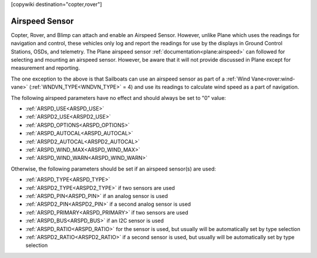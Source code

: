 .. _common-airspeed-sensor:

[copywiki destination="copter,rover"]

Airspeed Sensor
===============

Copter, Rover, and Blimp can attach and enable an Airspeed Sensor. However, unlike Plane which uses the readings for navigation and control, these vehicles only log and report the readings for use by the displays in Ground Control Stations, OSDs, and telemetry. The Plane airspeed sensor :ref:`documentation<plane:airspeed>` can followed for selecting and mounting an airspeed sensor. However, be aware that it will not provide discussed in Plane except for measurement and reporting.

The one exception to the above is that Sailboats can use an airspeed sensor as part of a :ref:`Wind Vane<rover:wind-vane>` (:ref:`WNDVN_TYPE<WNDVN_TYPE>` = 4) and use its readings to calculate wind speed as a part of navigation.

The following airspeed parameters have no effect and should always be set to "0" value:

- :ref:`ARSPD_USE<ARSPD_USE>`
- :ref:`ARSPD2_USE<ARSPD2_USE>`
- :ref:`ARSPD_OPTIONS<ARSPD_OPTIONS>`
- :ref:`ARSPD_AUTOCAL<ARSPD_AUTOCAL>`
- :ref:`ARSPD2_AUTOCAL<ARSPD2_AUTOCAL>`
- :ref:`ARSPD_WIND_MAX<ARSPD_WIND_MAX>`
- :ref:`ARSPD_WIND_WARN<ARSPD_WIND_WARN>`

Otherwise, the following parameters should be set if an airspeed sensor(s) are used:

- :ref:`ARSPD_TYPE<ARSPD_TYPE>`
- :ref:`ARSPD2_TYPE<ARSPD2_TYPE>`  if two sensors are used
- :ref:`ARSPD_PIN<ARSPD_PIN>` if an analog sensor is used
- :ref:`ARSPD2_PIN<ARSPD2_PIN>` if a second analog sensor is used
- :ref:`ARSPD_PRIMARY<ARSPD_PRIMARY>` if two sensors are used
- :ref:`ARSPD_BUS<ARSPD_BUS>` if an I2C sensor is used
- :ref:`ARSPD_RATIO<ARSPD_RATIO>` for the sensor is used, but usually will be automatically set by type selection
- :ref:`ARSPD2_RATIO<ARSPD2_RATIO>` if a second sensor is used, but usually will be automatically set by type selection